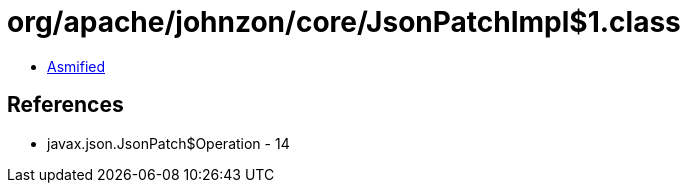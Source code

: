 = org/apache/johnzon/core/JsonPatchImpl$1.class

 - link:JsonPatchImpl$1-asmified.java[Asmified]

== References

 - javax.json.JsonPatch$Operation - 14
